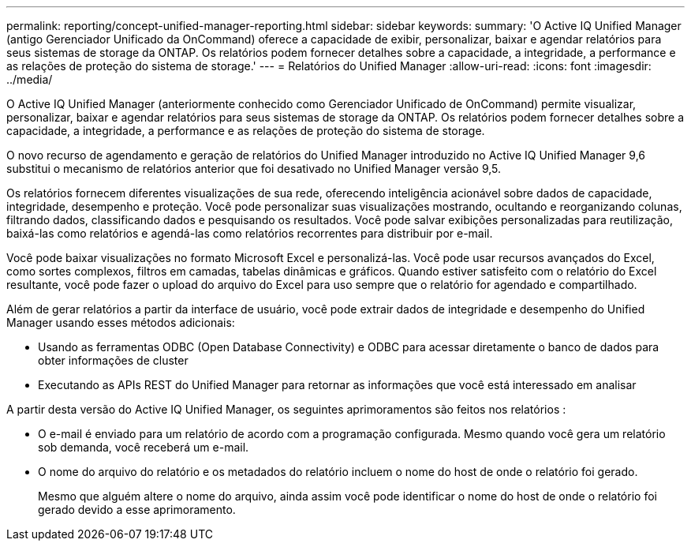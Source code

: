 ---
permalink: reporting/concept-unified-manager-reporting.html 
sidebar: sidebar 
keywords:  
summary: 'O Active IQ Unified Manager (antigo Gerenciador Unificado da OnCommand) oferece a capacidade de exibir, personalizar, baixar e agendar relatórios para seus sistemas de storage da ONTAP. Os relatórios podem fornecer detalhes sobre a capacidade, a integridade, a performance e as relações de proteção do sistema de storage.' 
---
= Relatórios do Unified Manager
:allow-uri-read: 
:icons: font
:imagesdir: ../media/


[role="lead"]
O Active IQ Unified Manager (anteriormente conhecido como Gerenciador Unificado de OnCommand) permite visualizar, personalizar, baixar e agendar relatórios para seus sistemas de storage da ONTAP. Os relatórios podem fornecer detalhes sobre a capacidade, a integridade, a performance e as relações de proteção do sistema de storage.

O novo recurso de agendamento e geração de relatórios do Unified Manager introduzido no Active IQ Unified Manager 9,6 substitui o mecanismo de relatórios anterior que foi desativado no Unified Manager versão 9,5.

Os relatórios fornecem diferentes visualizações de sua rede, oferecendo inteligência acionável sobre dados de capacidade, integridade, desempenho e proteção. Você pode personalizar suas visualizações mostrando, ocultando e reorganizando colunas, filtrando dados, classificando dados e pesquisando os resultados. Você pode salvar exibições personalizadas para reutilização, baixá-las como relatórios e agendá-las como relatórios recorrentes para distribuir por e-mail.

Você pode baixar visualizações no formato Microsoft Excel e personalizá-las. Você pode usar recursos avançados do Excel, como sortes complexos, filtros em camadas, tabelas dinâmicas e gráficos. Quando estiver satisfeito com o relatório do Excel resultante, você pode fazer o upload do arquivo do Excel para uso sempre que o relatório for agendado e compartilhado.

Além de gerar relatórios a partir da interface de usuário, você pode extrair dados de integridade e desempenho do Unified Manager usando esses métodos adicionais:

* Usando as ferramentas ODBC (Open Database Connectivity) e ODBC para acessar diretamente o banco de dados para obter informações de cluster
* Executando as APIs REST do Unified Manager para retornar as informações que você está interessado em analisar


A partir desta versão do Active IQ Unified Manager, os seguintes aprimoramentos são feitos nos relatórios :

* O e-mail é enviado para um relatório de acordo com a programação configurada. Mesmo quando você gera um relatório sob demanda, você receberá um e-mail.
* O nome do arquivo do relatório e os metadados do relatório incluem o nome do host de onde o relatório foi gerado.
+
Mesmo que alguém altere o nome do arquivo, ainda assim você pode identificar o nome do host de onde o relatório foi gerado devido a esse aprimoramento.


